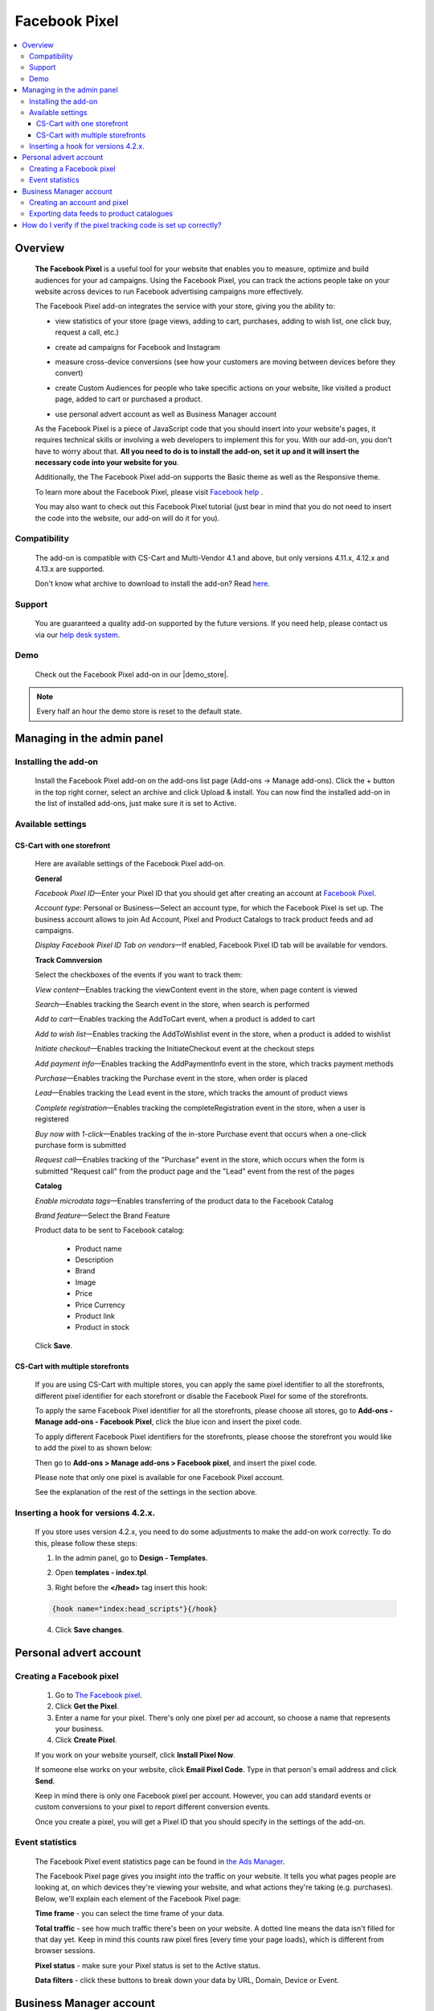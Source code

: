 **************
Facebook Pixel
**************

.. raw:: html

    <div class="buy-now">
        <a href="https://marketplace.simtechdev.com/landing/100000072" class="btn buy-now__btn">Buy now</a>
    </div>



.. contents::
    :local: 
    :depth: 3

--------
Overview
--------

    **The Facebook Pixel** is a useful tool for your website that enables you to measure, optimize and build audiences for your ad campaigns. Using the Facebook Pixel, you can track the actions people take on your website across devices to run Facebook advertising campaigns more effectively. 

    The Facebook Pixel add-on integrates the service with your store, giving you the ability to:

    - view statistics of your store (page views, adding to cart, purchases, adding to wish list, one click buy, request a call, etc.)

    .. fancybox:: img/Selection_06.png
        :alt: viewing statistics

    - create ad campaigns for Facebook and Instagram

    .. fancybox:: img/Selection_09.png
        :alt: creating ad campaign

    - measure cross-device conversions (see how your customers are moving between devices before they convert)

    .. fancybox:: img/Selection_07.png
        :alt: measure cross-device conversions   

    - create Custom Audiences for people who take specific actions on your website, like visited a product page, added to cart or purchased a product.

    .. fancybox:: img/Selection_081.png
        :alt: creating custom audiences

    - use personal advert account as well as Business Manager account

    .. fancybox:: img/Selection_021.png
        :alt: Facebook pixel accounts
        :width: 550px

    As the Facebook Pixel is a piece of JavaScript code that you should insert into your website's pages, it requires technical skills or involving a web developers to implement this for you. With our add-on, you don't have to worry about that. **All you need to do is to install the add-on, set it up and it will insert the necessary code into your website for you**.

    Additionally, the The Facebook Pixel add-on supports the Basic theme as well as the Responsive theme.

    To learn more about the Facebook Pixel, please visit `Facebook help <https://www.facebook.com/business/help/651294705016616>`_ .

    You may also want to check out this Facebook Pixel tutorial (just bear in mind that you do not need to insert the code into the website, our add-on will do it for you).

    .. raw:: html

        <iframe width="560" height="315" src="https://www.youtube.com/embed/KGHGqbjMtFg" frameborder="0" allowfullscreen></iframe>

=============
Compatibility
=============

    The add-on is compatible with CS-Cart and Multi-Vendor 4.1 and above, but only versions 4.11.x, 4.12.x and 4.13.x are supported.

    Don't know what archive to download to install the add-on? Read `here <https://www.simtechdev.com/docs/faq/index.html#what-archive-do-i-download>`_.

=======
Support
=======

    You are guaranteed a quality add-on supported by the future versions. If you need help, please contact us via our `help desk system <http://www.simtechdev.com/helpdesk>`_.

====
Demo
====

    Check out the Facebook Pixel add-on in our |demo_store|.

.. |demo_store| raw:: html

   <!--noindex--><a href="http://facebook-pixel.demo.simtechdev.com/" target="_blank" rel="nofollow">demo store</a><!--/noindex-->

.. note::
    
    Every half an hour the demo store is reset to the default state.

---------------------------
Managing in the admin panel
---------------------------

=====================
Installing the add-on
=====================

    Install the Facebook Pixel add-on on the add-ons list page (Add-ons → Manage add-ons). Click the + button in the top right corner, select an archive and click Upload & install. You can now find the installed add-on in the list of installed add-ons, just make sure it is set to Active.

    .. fancybox:: img/Selection_02.png
        :alt: Facebook pixel add-on

==================
Available settings
==================

+++++++++++++++++++++++++++
CS-Cart with one storefront
+++++++++++++++++++++++++++

    Here are available settings of the Facebook Pixel add-on.

    **General**

    .. fancybox:: img/Selection_082.png
        :alt: General Sefttings

    *Facebook Pixel ID*—Enter your Pixel ID that you should get after creating an account at `Facebook Pixel <https://developers.facebook.com/docs/facebook-pixel>`_.

    *Account type*: Personal or Business—Select an account type, for which the Facebook Pixel is set up. The business account allows to join Ad Account, Pixel and Product Catalogs to track product feeds and ad campaigns.

    *Display Facebook Pixel ID Tab on vendors*—If enabled, Facebook Pixel ID tab will be available for vendors.

    **Track Comnversion** 

    .. fancybox:: img/Selection_083.png
        :alt: Track Conversion Tab

    Select the checkboxes of the events if you want to track them:

    *View content*—Enables tracking the viewContent event in the store, when page content is viewed

    *Search*—Enables tracking the Search event in the store, when search is performed

    *Add to cart*—Enables tracking the AddToCart event, when a product is added to cart

    *Add to wish list*—Enables tracking the AddToWishlist event in the store, when a product is added to wishlist

    *Initiate checkout*—Enables tracking the InitiateCheckout event at the checkout steps

    *Add payment info*—Enables tracking the AddPaymentInfo event in the store, which tracks payment methods 

    *Purchase*—Enables tracking the Purchase event in the store, when order is placed

    *Lead*—Enables tracking the Lead event in the store, which tracks the amount of product views

    *Complete registration*—Enables tracking the completeRegistration event in the store, when a user is registered

    *Buy now with 1-click*—Enables tracking of the in-store Purchase event that occurs when a one-click purchase form is submitted

    *Request call*—Enables tracking of the "Purchase" event in the store, which occurs when the form is submitted "Request call" from the product page and the "Lead" event from the rest of the pages

    **Catalog**

    .. fancybox:: img/Selection_084.png
        :alt: Catalog tab

    *Enable microdata tags*—Enables transferring of the product data to the Facebook Catalog

    *Brand feature*—Select the Brand Feature

    Product data to be sent to Facebook catalog:

        * Product name

        * Description

        * Brand

        * Image

        * Price

        * Price Currency

        * Product link

        * Product in stock

    Click **Save**.

+++++++++++++++++++++++++++++++++
CS-Cart with multiple storefronts
+++++++++++++++++++++++++++++++++

    If you are using CS-Cart with multiple stores, you can apply the same pixel identifier to all the storefronts, different pixel identifier for each storefront or disable the Facebook Pixel for some of the storefronts.

    To apply the same Facebook Pixel identifier for all the storefronts, please choose all stores, go to **Add-ons - Manage add-ons - Facebook Pixel**, click the blue icon and insert the pixel code.

    .. fancybox:: img/Selection_085.png
        :alt: setting up Facebook pixel

    To apply different Facebook Pixel identifiers for the storefronts, please choose the storefront you would like to add the pixel to as shown below:

    .. fancybox:: img/selecting-store.png
        :alt: setting up Facebook pixel
        :width: 360px

    Then go to **Add-ons > Manage add-ons > Facebook pixel**, and insert the pixel code.
    
    Please note that only one pixel is available for one Facebook Pixel account.

    See the explanation of the rest of the settings in the section above.

====================================
Inserting a hook for versions 4.2.x.
====================================

    If you store uses version 4.2.x, you need to do some adjustments to make the add-on work correctly. To do this, please follow these steps:

    1. In the admin panel, go to **Design - Templates**.

    .. fancybox:: img/Selection_010.png
        :alt: inserting a hook. Facebook pixel
        :width: 300px

    2. Open **templates - index.tpl**.

    .. fancybox:: img/Selection_011.png
        :alt: inserting a hook. Facebook pixel
        :width: 200px

    3. Right before the **</head>** tag insert this hook:

    .. code::

        {hook name="index:head_scripts"}{/hook} 

    .. fancybox:: img/Selection_012.png
        :alt: inserting a hook. Facebook pixel

    4. Click **Save changes**.

-----------------------
Personal advert account
-----------------------

=========================
Creating a Facebook pixel
=========================

    1. Go to `The Facebook pixel <https://developers.facebook.com/docs/facebook-pixel>`_.
    
    2. Click **Get the Pixel**.
    
    3. Enter a name for your pixel. There's only one pixel per ad account, so choose a name that represents your business.
    
    4. Click **Create Pixel**.
    
    If you work on your website yourself, click **Install Pixel Now**.
    
    If someone else works on your website, click **Email Pixel Code**. Type in that person's email address and click **Send**.
   
    Keep in mind there is only one Facebook pixel per account. However, you can add standard events or custom conversions to your pixel to report different conversion events.

    Once you create a pixel, you will get a Pixel ID that you should specify in the settings of the add-on. 

    .. fancybox:: img/Selection_01.png
        :alt: Facebook pixel ID

================
Event statistics
================

    The Facebook Pixel event statistics page can be found in `the Ads Manager <https://www.facebook.com/ads/manager/pixel/facebook_pixel>`_.

    The Facebook Pixel page gives you insight into the traffic on your website. It tells you what pages people are looking at, on which devices they're viewing your website, and what actions they're taking (e.g. purchases). Below, we'll explain each element of the Facebook Pixel page:

    .. fancybox:: img/Selection_04.png
        :alt: Facebook Ads Manager

    **Time frame** - you can select the time frame of your data.

    **Total traffic** - see how much traffic there's been on your website. A dotted line means the data isn't filled for that day yet. Keep in mind this counts raw pixel fires (every time your page loads), which is different from browser sessions.

    **Pixel status** - make sure your Pixel status is set to the Active status.

    **Data filters** - click these buttons to break down your data by URL, Domain, Device or Event.

------------------------
Business Manager account
------------------------

=============================
Creating an account and pixel
=============================

    1. Create your new `Business Manager account <https://business.facebook.com/overview/>`_.

    2. Go to Business Manager settings.

    .. fancybox:: img/Selection_013.png
        :alt: Business Manager settings

    4. Navigate to **Advert Accounts** and create a new Adverts account.

    .. fancybox:: img/Selection_014.png
        :alt: new Adverts account
        :width: 250px

    5. Create a Facebook pixel.

    .. fancybox:: img/Selection_017.png
        :alt: creating a Facebook pixel

    6. You will get your Facebook Pixel ID, which you need to specify in the add-on settings.

    .. fancybox:: img/Selection_018.png
        :alt: Facebook pixel ID

==========================================
Exporting data feeds to product catalogues
==========================================

    .. note::
    
        Make sure that the **Data feeds** and **Google export** add-ons are installed in your store.

    Navigate to **Product Catalogues** to create a product catalogue.
   
    .. fancybox:: img/Selection_015.png
        :alt: Product Catalogues
        :width: 250px

    To add products to the catalogue, first, they should be correctly configured:

    1. Go to **Products - Products** and open the necessary product.

    2. Open the **Features** tab.

    3. Specify all Google export features.

    .. fancybox:: img/Selection_016.png
        :alt: product features

    The GTIN and MPN fields should be unique for every product. Learn more about `unique product identifiers <https://support.google.com/merchantsanswer/160161?hl=en/>`_.

    4. Repeat this for every product you want to export.

    After that, export products:

    1. Go to **Add-ons - Data feeds** in the admin panel.

    2. Select **Google base**.

    3. Open the **Exported items** tab.

    4. Add products you want to export by clicking the **+ Add product** button. Otherwise all products will be exported.

    5. Save the changes.

    6. Click the gear button at the top and select **Download**.
    
    Data feed will be exported in a csv format.

    7. Go back to your Business Manager and click on the earlier created catalogue. 

    8. Export the data feed by uploading the csv file.

    9. Under your Business Manager account

    .. fancybox:: img/Selection_019.png
        :alt: Business Manager account
        :width: 250px

    click **Associate Sources** in the current catalogue.

    .. fancybox:: img/Selection_020.png
        :alt: Business Manager account

    Now additional AddToCart, Purchase, ViewContent events will be tracked for the exported products. 

    You can check this with Pixel Helper.

    .. fancybox:: img/Pixel_helper.png
        :alt: Pixel.Helper

    You can view statistics `here: <https://business.facebook.com/?business_id>`_ .

    .. fancybox:: img/Statistics.png
        :alt: viewing statistics. Facebook Pixel

---------------------------------------------------------------
How do I verify if the pixel tracking code is set up correctly?
---------------------------------------------------------------

    It is recommended to install the **Facebook Pixel Helper** extension to your Chrome browser for verifying and diagnostic of whether the Facebook pixel event tracking code is properly inserted in your web site.

    .. fancybox:: img/Selection_05.png
        :alt: Facebook Pixel Helper
        :width: 150px

    If you don't have it installed yet, please follow the instructions on the `Facebook Pixel Helper page <https://developers.facebook.com/docs/facebook-pixel/pixel-helper>`_ to download and install it.